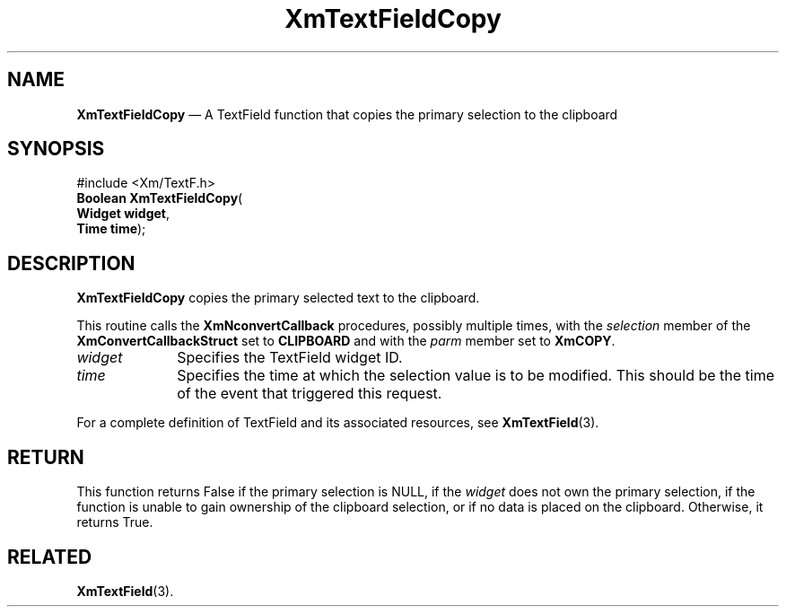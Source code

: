 '\" t
...\" TxtFieAC.sgm /main/8 1996/09/08 21:12:45 rws $
.de P!
.fl
\!!1 setgray
.fl
\\&.\"
.fl
\!!0 setgray
.fl			\" force out current output buffer
\!!save /psv exch def currentpoint translate 0 0 moveto
\!!/showpage{}def
.fl			\" prolog
.sy sed -e 's/^/!/' \\$1\" bring in postscript file
\!!psv restore
.
.de pF
.ie     \\*(f1 .ds f1 \\n(.f
.el .ie \\*(f2 .ds f2 \\n(.f
.el .ie \\*(f3 .ds f3 \\n(.f
.el .ie \\*(f4 .ds f4 \\n(.f
.el .tm ? font overflow
.ft \\$1
..
.de fP
.ie     !\\*(f4 \{\
.	ft \\*(f4
.	ds f4\"
'	br \}
.el .ie !\\*(f3 \{\
.	ft \\*(f3
.	ds f3\"
'	br \}
.el .ie !\\*(f2 \{\
.	ft \\*(f2
.	ds f2\"
'	br \}
.el .ie !\\*(f1 \{\
.	ft \\*(f1
.	ds f1\"
'	br \}
.el .tm ? font underflow
..
.ds f1\"
.ds f2\"
.ds f3\"
.ds f4\"
.ta 8n 16n 24n 32n 40n 48n 56n 64n 72n 
.TH "XmTextFieldCopy" "library call"
.SH "NAME"
\fBXmTextFieldCopy\fP \(em A TextField function that copies the primary selection to the clipboard
.iX "XmTextFieldCopy"
.iX "TextField functions" "XmTextFieldCopy"
.SH "SYNOPSIS"
.PP
.nf
#include <Xm/TextF\&.h>
\fBBoolean \fBXmTextFieldCopy\fP\fR(
\fBWidget \fBwidget\fR\fR,
\fBTime \fBtime\fR\fR);
.fi
.SH "DESCRIPTION"
.PP
\fBXmTextFieldCopy\fP copies the primary selected text to the clipboard\&.
.PP
This routine calls the \fBXmNconvertCallback\fP procedures, possibly
multiple times, with the \fIselection\fP member of the
\fBXmConvertCallbackStruct\fR set to \fBCLIPBOARD\fP and with the
\fIparm\fP member set to \fBXmCOPY\fP\&.
.IP "\fIwidget\fP" 10
Specifies the TextField widget ID\&.
.IP "\fItime\fP" 10
Specifies the time at which the selection value is to be modified\&. This
should be the time of the event that triggered this request\&.
.PP
For a complete definition of TextField and its associated resources, see
\fBXmTextField\fP(3)\&.
.SH "RETURN"
.PP
This function returns False if the primary selection is NULL, if the
\fIwidget\fP does not own the primary selection, if the function is
unable to gain ownership of the clipboard selection, or if no data is
placed on the clipboard\&.
Otherwise, it returns True\&.
.SH "RELATED"
.PP
\fBXmTextField\fP(3)\&.
...\" created by instant / docbook-to-man, Sun 22 Dec 1996, 20:33
